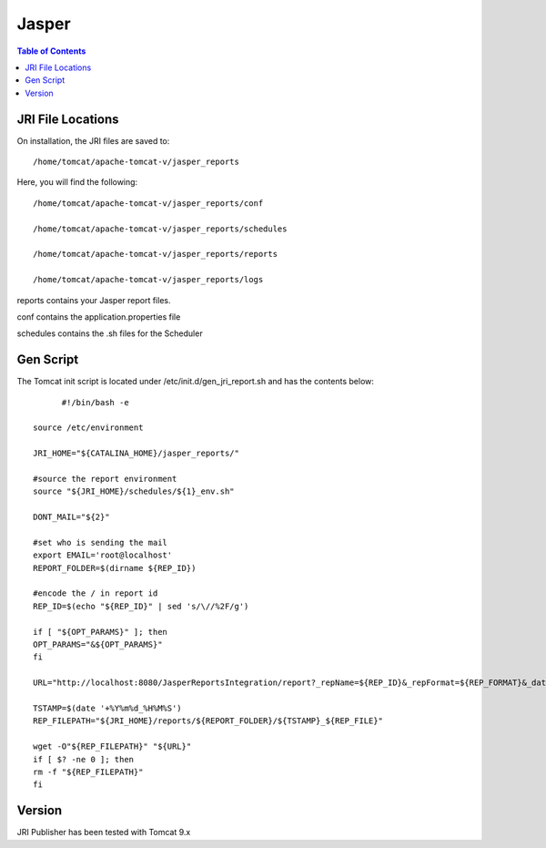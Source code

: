
.. This is a comment. Note how any initial comments are moved by
   transforms to after the document title, subtitle, and docinfo.

.. demo.rst from: http://docutils.sourceforge.net/docs/user/rst/demo.txt

.. |EXAMPLE| image:: static/yi_jing_01_chien.jpg
   :width: 1em

**********************
Jasper
**********************

.. contents:: Table of Contents

JRI File Locations
==================

On installation, the JRI files are saved to::

   /home/tomcat/apache-tomcat-v/jasper_reports
   
Here, you will find the following::

   /home/tomcat/apache-tomcat-v/jasper_reports/conf
   
   /home/tomcat/apache-tomcat-v/jasper_reports/schedules
   
   /home/tomcat/apache-tomcat-v/jasper_reports/reports
   
   /home/tomcat/apache-tomcat-v/jasper_reports/logs
   
reports contains your Jasper report files.

conf contains the application.properties file

schedules contains the .sh files for the Scheduler


Gen Script
==========
The Tomcat init script is located under /etc/init.d/gen_jri_report.sh and has the contents below::



	#!/bin/bash -e

  source /etc/environment

  JRI_HOME="${CATALINA_HOME}/jasper_reports/"

  #source the report environment
  source "${JRI_HOME}/schedules/${1}_env.sh"

  DONT_MAIL="${2}"

  #set who is sending the mail
  export EMAIL='root@localhost'
  REPORT_FOLDER=$(dirname ${REP_ID})

  #encode the / in report id
  REP_ID=$(echo "${REP_ID}" | sed 's/\//%2F/g')

  if [ "${OPT_PARAMS}" ]; then
  OPT_PARAMS="&${OPT_PARAMS}"
  fi

  URL="http://localhost:8080/JasperReportsIntegration/report?_repName=${REP_ID}&_repFormat=${REP_FORMAT}&_dataSource=${REP_DATASOURCE}&_outFilename=${REP_FILE}${OPT_PARAMS}"

  TSTAMP=$(date '+%Y%m%d_%H%M%S')
  REP_FILEPATH="${JRI_HOME}/reports/${REPORT_FOLDER}/${TSTAMP}_${REP_FILE}"

  wget -O"${REP_FILEPATH}" "${URL}"
  if [ $? -ne 0 ]; then
  rm -f "${REP_FILEPATH}"
  fi






Version
=======

JRI Publisher has been tested with Tomcat 9.x
